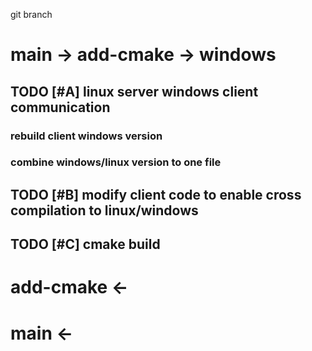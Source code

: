 # -*- org-todo-keyword-faces: (("TODO" . "yellow green") ("PROG" . "orange") ("DONE" . "indian red") ("HOLD" . "magenta") ("STOP" . "dodger blue")); -*-
#+TODO: TODO IDEA PROG DONE HOLD STOP B

git branch

* main -> add-cmake -> windows

** TODO [#A] linux server windows client communication 
*** rebuild client windows version
*** combine windows/linux version to one file

** TODO [#B] modify client code to enable cross compilation to linux/windows

** TODO [#C] cmake build

* add-cmake <-

* main <-
